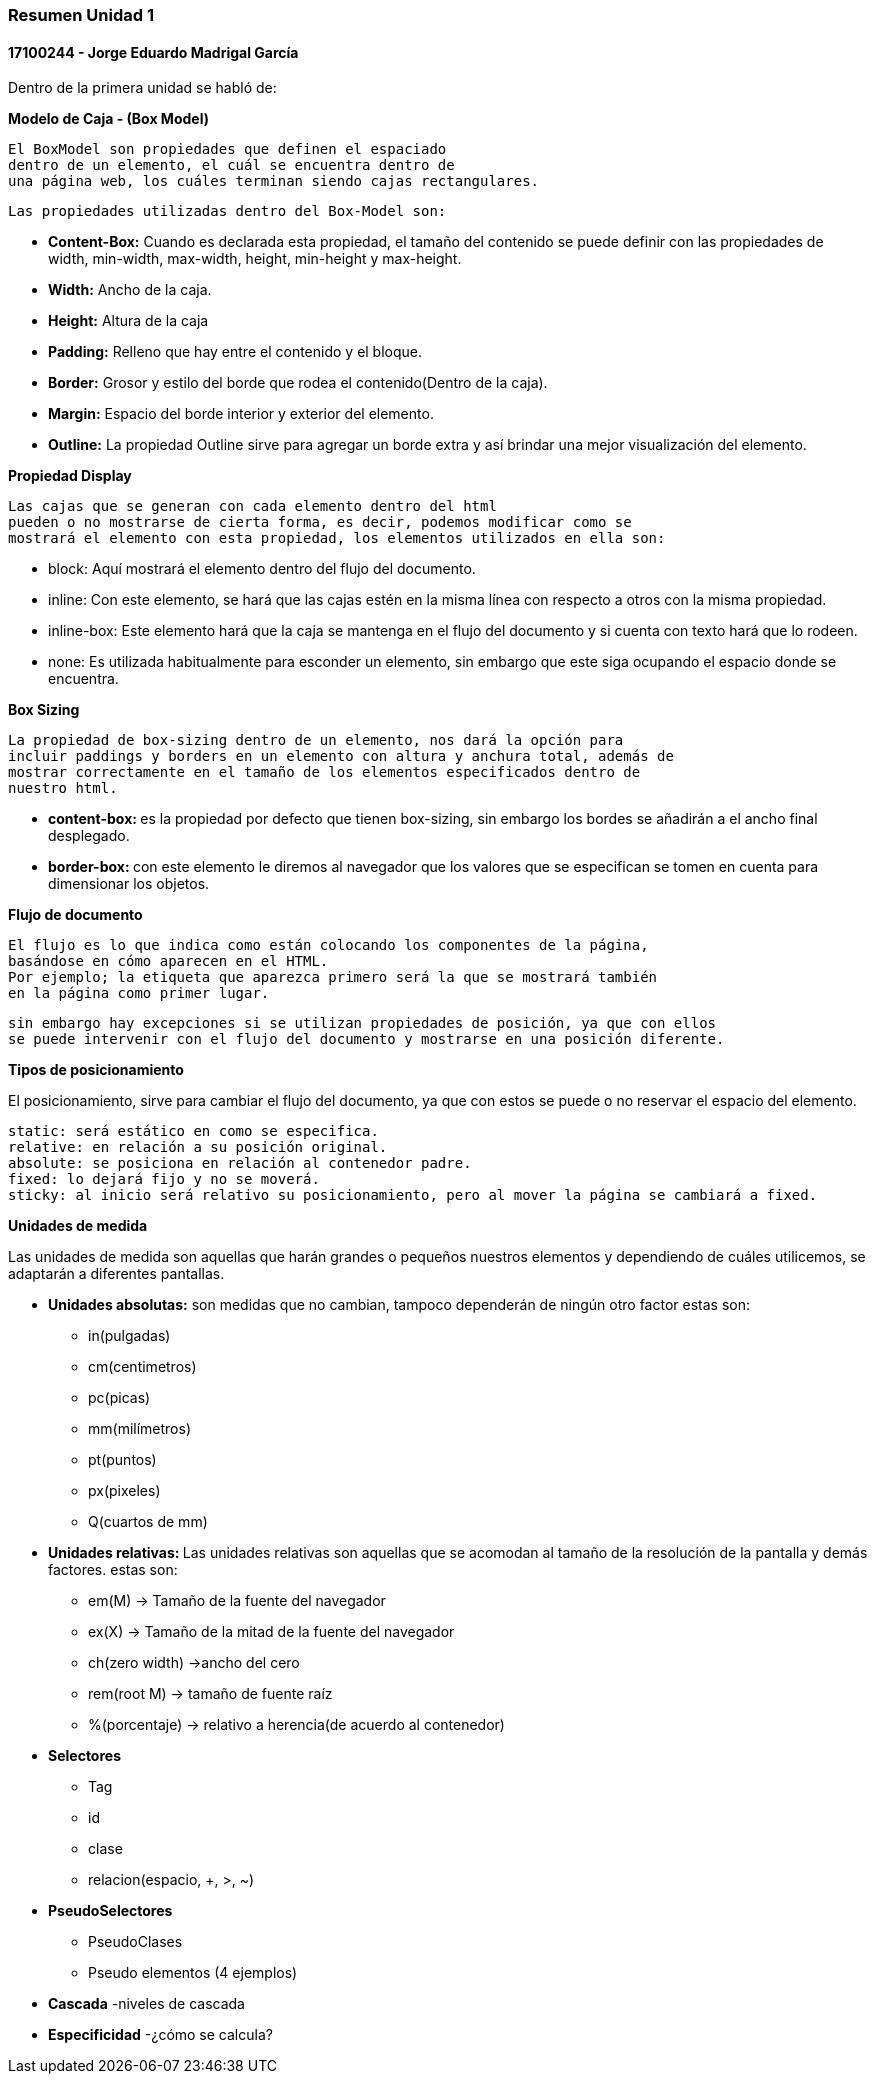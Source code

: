 

=== Resumen Unidad 1
==== 17100244 - Jorge Eduardo Madrigal García

Dentro de la primera unidad se habló de:


**Modelo de Caja - (Box Model)**

 El BoxModel son propiedades que definen el espaciado
 dentro de un elemento, el cuál se encuentra dentro de
 una página web, los cuáles terminan siendo cajas rectangulares.

 Las propiedades utilizadas dentro del Box-Model son:

 * **Content-Box:** Cuando es declarada esta propiedad, el tamaño del
   contenido se puede definir con las propiedades de width,
   min-width, max-width, height, min-height y max-height.
 * **Width:** Ancho de la caja.
 * **Height:** Altura de la caja
 * **Padding:** Relleno que hay entre el contenido y el bloque.
 * **Border:** Grosor y estilo del borde que rodea el contenido(Dentro de la caja).
 * **Margin:** Espacio del borde interior y exterior del elemento.
 * **Outline:** La propiedad Outline sirve para agregar un borde extra y así
    brindar una mejor visualización del elemento.

**Propiedad Display**

 Las cajas que se generan con cada elemento dentro del html
 pueden o no mostrarse de cierta forma, es decir, podemos modificar como se
 mostrará el elemento con esta propiedad, los elementos utilizados en ella son:

 * block: Aquí mostrará el elemento dentro del flujo del documento.
 * inline: Con este elemento, se hará que las cajas estén en la misma línea con
 respecto a otros con la misma propiedad.
 * inline-box: Este elemento hará que la caja se mantenga en el flujo del
 documento y si cuenta con texto hará que lo rodeen.
 * none: Es utilizada habitualmente para esconder un elemento, sin embargo que
 este siga ocupando el espacio donde se encuentra.

**Box Sizing**

 La propiedad de box-sizing dentro de un elemento, nos dará la opción para
 incluir paddings y borders en un elemento con altura y anchura total, además de
 mostrar correctamente en el tamaño de los elementos especificados dentro de
 nuestro html.

 * **content-box: ** es la propiedad por defecto que tienen box-sizing, sin embargo los
 bordes se añadirán a el ancho final desplegado.

 * **border-box: ** con este elemento le diremos al navegador que los valores que
 se especifican se tomen en cuenta para dimensionar los objetos.

**Flujo de documento**

 El flujo es lo que indica como están colocando los componentes de la página,
 basándose en cómo aparecen en el HTML.
 Por ejemplo; la etiqueta que aparezca primero será la que se mostrará también
 en la página como primer lugar.

 sin embargo hay excepciones si se utilizan propiedades de posición, ya que con ellos
 se puede intervenir con el flujo del documento y mostrarse en una posición diferente.

**Tipos de posicionamiento**

El posicionamiento, sirve para cambiar el flujo del documento, ya que con estos se puede o
 no reservar el espacio del elemento.

 static: será estático en como se especifica.
 relative: en relación a su posición original.
 absolute: se posiciona en relación al contenedor padre.
 fixed: lo dejará fijo y no se moverá.
 sticky: al inicio será relativo su posicionamiento, pero al mover la página se cambiará a fixed.

**Unidades de medida**

Las unidades de medida son aquellas que harán grandes o pequeños nuestros elementos
y dependiendo de cuáles utilicemos, se adaptarán a diferentes pantallas.

* **Unidades absolutas:** son medidas que no cambian, tampoco dependerán de ningún otro factor
estas son:
  - in(pulgadas)
  - cm(centimetros)
  - pc(picas)
  - mm(milímetros)
  - pt(puntos)
  - px(pixeles)
  - Q(cuartos de mm)

* **Unidades relativas: **
Las unidades relativas son aquellas que se acomodan al tamaño de la resolución
de la pantalla y demás factores.
estas son:

- em(M) -> Tamaño de la fuente del navegador
- ex(X) -> Tamaño de la mitad de la fuente del navegador
- ch(zero width) ->ancho del cero
- rem(root M) -> tamaño de fuente raíz
- %(porcentaje) -> relativo a herencia(de acuerdo al contenedor)

* **Selectores**
- Tag
- id
- clase
- relacion(espacio, +, >, ~)

* **PseudoSelectores**
- PseudoClases
- Pseudo elementos
(4 ejemplos)


* **Cascada**
-niveles de cascada


* **Especificidad**
-¿cómo se calcula?

